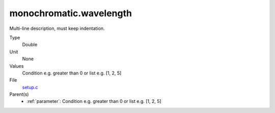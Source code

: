 monochromatic.wavelength
========================
Multi-line description, must keep indentation.

Type
  Double

Unit
  None

Values
  Condition e.g. greater than 0 or list e.g. [1, 2, 5]

File
  `setup.c <https://github.com/agnwinds/python/blob/master/source/setup.c>`_


Parent(s)
  * :ref:`parameter`: Condition e.g. greater than 0 or list e.g. [1, 2, 5]


